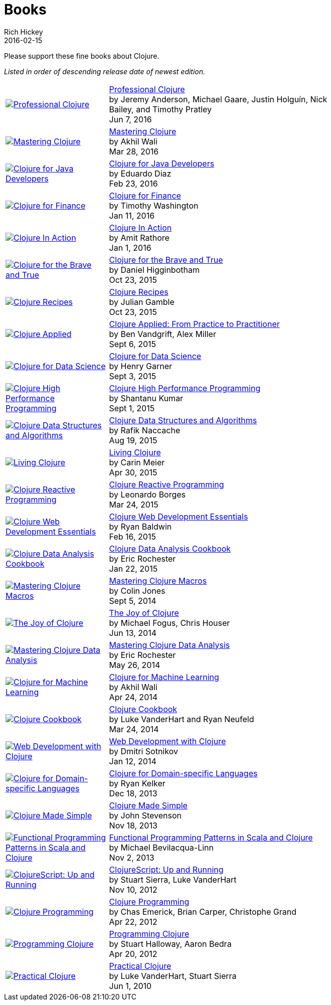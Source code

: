 = Books
Rich Hickey
2016-02-15
:type: community
:toc: macro
:icons: font

Please support these fine books about Clojure.

_Listed in order of descending release date of newest edition._

[width="80", cols="<.^30a,.^70"]
|===

| image::http://ecx.images-amazon.com/images/I/51iq-PKIZ8L._SL160.jpg[Professional Clojure, link="http://amzn.com/1119267277"]
| http://amzn.com/1119267277[Professional Clojure] +
by Jeremy Anderson, Michael Gaare, Justin Holguín, Nick Bailey, and Timothy Pratley +
Jun 7, 2016

| image::http://ecx.images-amazon.com/images/I/61TJZjnjO0L._SL160.jpg[Mastering Clojure, link="http://amzn.com/B017XSFL4Q"]
| http://amzn.com/B017XSFL4Q[Mastering Clojure] +
by Akhil Wali +
Mar 28, 2016

| image::http://ecx.images-amazon.com/images/I/61p47dd81cL._SL160.jpg[Clojure for Java Developers, link="http://amzn.com/B019OP7JIW"]
| http://amzn.com/B019OP7JIW[Clojure for Java Developers] +
by Eduardo Diaz +
Feb 23, 2016

| image::http://ecx.images-amazon.com/images/I/51ofF2ckdkL._SL160.jpg[Clojure for Finance, link="http://amzn.com/1785289284"]
| http://amzn.com/1785289284[Clojure for Finance] +
by Timothy Washington +
Jan 11, 2016

| image::http://ecx.images-amazon.com/images/I/51QWOEjmtIL._SL160.jpg[Clojure In Action, link="http://amzn.com/1617291528"]
| http://amzn.com/1617291528[Clojure In Action] +
by Amit Rathore +
Jan 1, 2016

| image::http://ecx.images-amazon.com/images/I/6112vbQYDLL._SL160.jpg[Clojure for the Brave and True,link="http://amzn.com/1593275919"]
| http://amzn.com/1593275919[Clojure for the Brave and True] +
by Daniel Higginbotham +
Oct 23, 2015

| image::http://ecx.images-amazon.com/images/I/51aMgNS%2BK7L._SL160.jpg[Clojure Recipes,link="http://amzn.com/0321927737"]
| http://amzn.com/0321927737[Clojure Recipes] +
by Julian Gamble +
Oct 23, 2015

| image::http://ecx.images-amazon.com/images/I/41iH5aTHB3L._SL160.jpg[Clojure Applied,link="http://amzn.com/1680500740"]
| http://amzn.com/1680500740[Clojure Applied: From Practice to Practitioner] +
by Ben Vandgrift, Alex Miller +
Sept 6, 2015

| image::http://ecx.images-amazon.com/images/I/51ki-47i6bL._SL160.jpg[Clojure for Data Science,link="http://amzn.com/1784397180"]
| http://amzn.com/1784397180[Clojure for Data Science] +
by Henry Garner +
Sept 3, 2015

| image::http://ecx.images-amazon.com/images/I/51Nym1wJXVL._SL160.jpg[Clojure High Performance Programming,link="http://amzn.com/1785283642"]
| http://amzn.com/1785283642[Clojure High Performance Programming] +
by Shantanu Kumar +
Sept 1, 2015

| image::http://ecx.images-amazon.com/images/I/515vh5czqnL._SL160.jpg[Clojure Data Structures and Algorithms,link="http://amzn.com/1785281453"]
| http://amzn.com/1785281453[Clojure Data Structures and Algorithms] +
by Rafik Naccache +
Aug 19, 2015

| image::http://ecx.images-amazon.com/images/I/5122uV93jfL._SL160.jpg[Living Clojure,link="http://amzn.com/1491909048"]
| http://amzn.com/1491909048[Living Clojure] +
by Carin Meier +
Apr 30, 2015

| image::http://ecx.images-amazon.com/images/I/51l1oGz9N7L._SL160.jpg[Clojure Reactive Programming,link="http://amzn.com/1783986662"]
| http://amzn.com/1783986662[Clojure Reactive Programming] +
by Leonardo Borges +
Mar 24, 2015

| image::http://ecx.images-amazon.com/images/I/51XnilmUaIL._SL160.jpg[Clojure Web Development Essentials,link="http://amzn.com/1784392227"]
| http://amzn.com/1784392227[Clojure Web Development Essentials] +
by Ryan Baldwin +
Feb 16, 2015

| image::http://ecx.images-amazon.com/images/I/51-B3kElSiL._SL160.jpg[Clojure Data Analysis Cookbook, link="http://amzn.com/1784390291"]
| http://amzn.com/1784390291[Clojure Data Analysis Cookbook] +
by Eric Rochester +
Jan 22, 2015

| image::http://ecx.images-amazon.com/images/I/51nhUEYSLhL._SL160.jpg[Mastering Clojure Macros,link="http://amzn.com/1941222226"]
| http://amzn.com/1941222226[Mastering Clojure Macros] +
by Colin Jones +
Sept 5, 2014

| image::http://ecx.images-amazon.com/images/I/518RxlXpXsL._SL160.jpg[The Joy of Clojure,link="http://amzn.com/1617291412"]
| http://amzn.com/1617291412[The Joy of Clojure] +
by Michael Fogus, Chris Houser +
Jun 13, 2014

| image::http://ecx.images-amazon.com/images/I/51gyxyvmX3L._SL160.jpg[Mastering Clojure Data Analysis,link="http://amzn.com/1783284137"]
| http://amzn.com/1783284137[Mastering Clojure Data Analysis] +
by Eric Rochester +
May 26, 2014

| image::http://ecx.images-amazon.com/images/I/51Af%2B5qKOeL._SL160.jpg[Clojure for Machine Learning,link="http://amzn.com/1783284358"]
| http://amzn.com/1783284358[Clojure for Machine Learning] +
by Akhil Wali +
Apr 24, 2014

| image::http://ecx.images-amazon.com/images/I/51NPZu-5PiL._SL160.jpg[Clojure Cookbook, link="http://amzn.com/1449366171"]
| http://amzn.com/1449366171[Clojure Cookbook] +
by Luke VanderHart and Ryan Neufeld +
Mar 24, 2014

| image::http://ecx.images-amazon.com/images/I/51t6UhYc%2BCL._SL160.jpg[Web Development with Clojure,link="http://amzn.com/1680500821"]
| http://amzn.com/1680500821[Web Development with Clojure] +
by Dmitri Sotnikov +
Jan 12, 2014

| image::http://ecx.images-amazon.com/images/I/515hwMhZELL._SL160.jpg[Clojure for Domain-specific Languages,link="http://amzn.com/1782166505"]
| http://amzn.com/1782166505[Clojure for Domain-specific Languages] +
by Ryan Kelker +
Dec 18, 2013

| image::http://ecx.images-amazon.com/images/I/41FPAAxXDhL._SL160.jpg[Clojure Made Simple,link="http://amzn.com/B00BSY20HS"]
| http://amzn.com/B00BSY20HS[Clojure Made Simple] +
by John Stevenson +
Nov 18, 2013

| image::http://ecx.images-amazon.com/images/I/51i1Cn-IqdL._SL160.jpg[Functional Programming Patterns in Scala and Clojure,link="http://amzn.com/1937785475"]
| http://amzn.com/1937785475[Functional Programming Patterns in Scala and Clojure] +
by Michael Bevilacqua-Linn +
Nov 2, 2013

| image::http://ecx.images-amazon.com/images/I/51KgF%2B-38WL._SL160.jpg[ClojureScript: Up and Running,link="http://amzn.com/1449327435"]
| http://amzn.com/1449327435[ClojureScript: Up and Running] +
by Stuart Sierra, Luke VanderHart +
Nov 10, 2012

| image::http://ecx.images-amazon.com/images/I/41sY2b6MKiL._SL160.jpg[Clojure Programming,link="http://amzn.com/1449394701"]
| http://amzn.com/1449394701[Clojure Programming] +
by Chas Emerick, Brian Carper, Christophe Grand +
Apr 22, 2012

| image::http://ecx.images-amazon.com/images/I/41aJY7x54bL._SL160.jpg[Programming Clojure,link="http://amzn.com/1934356867"]
| http://amzn.com/1934356867[Programming Clojure] +
by Stuart Halloway, Aaron Bedra +
Apr 20, 2012

| image::http://ecx.images-amazon.com/images/I/51dWGdAPwUL._SL160.jpg[Practical Clojure, link="http://amzn.com/1430272317"]
| http://amzn.com/1430272317[Practical Clojure] +
by Luke VanderHart, Stuart Sierra +
Jun 1, 2010

|===


